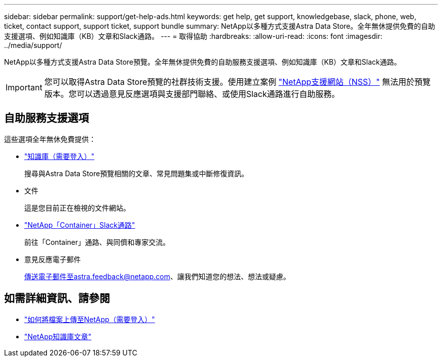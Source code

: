---
sidebar: sidebar 
permalink: support/get-help-ads.html 
keywords: get help, get support, knowledgebase, slack, phone, web, ticket, contact support, support ticket, support bundle 
summary: NetApp以多種方式支援Astra Data Store。全年無休提供免費的自助支援選項、例如知識庫（KB）文章和Slack通路。 
---
= 取得協助
:hardbreaks:
:allow-uri-read: 
:icons: font
:imagesdir: ../media/support/


NetApp以多種方式支援Astra Data Store預覽。全年無休提供免費的自助服務支援選項、例如知識庫（KB）文章和Slack通路。


IMPORTANT: 您可以取得Astra Data Store預覽的社群技術支援。使用建立案例 https://mysupport.netapp.com/site/["NetApp支援網站（NSS）"^] 無法用於預覽版本。您可以透過意見反應選項與支援部門聯絡、或使用Slack通路進行自助服務。



== 自助服務支援選項

這些選項全年無休免費提供：

* https://kb.netapp.com/Advice_and_Troubleshooting/Cloud_Services/Astra["知識庫（需要登入）"^]
+
搜尋與Astra Data Store預覽相關的文章、常見問題集或中斷修復資訊。

* 文件
+
這是您目前正在檢視的文件網站。

* https://netapp.io/slack["NetApp「Container」Slack通路"^]
+
前往「Container」通路、與同儕和專家交流。

* 意見反應電子郵件
+
傳送電子郵件至astra.feedback@netapp.com、讓我們知道您的想法、想法或疑慮。



[discrete]
== 如需詳細資訊、請參閱

* https://kb.netapp.com/Advice_and_Troubleshooting/Miscellaneous/How_to_upload_a_file_to_NetApp["如何將檔案上傳至NetApp（需要登入）"^]
* https://kb.netapp.com/Special:Search?qid=&fpid=230&fpth=&query=netapp+data+store&type=wiki["NetApp知識庫文章"^]

